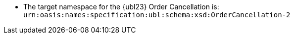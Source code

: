 //test
* The target namespace for the {ubl23} Order Cancellation is: +
`urn:oasis:names:specification:ubl:schema:xsd:OrderCancellation-2`
